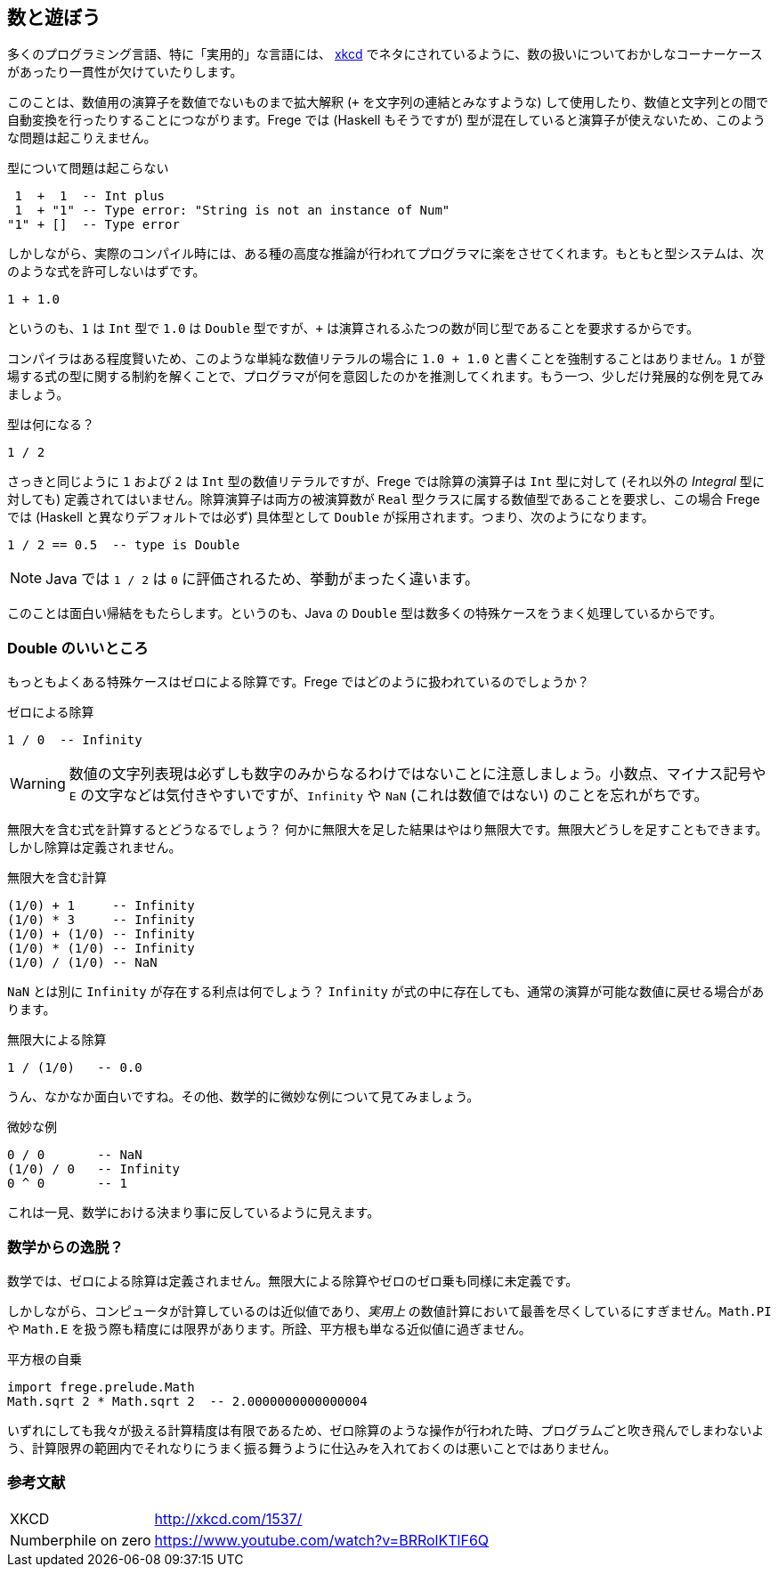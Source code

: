 == 数と遊ぼう

多くのプログラミング言語、特に「実用的」な言語には、 http://xkcd.com/1537/[xkcd] でネタにされているように、数の扱いについておかしなコーナーケースがあったり一貫性が欠けていたりします。

このことは、数値用の演算子を数値でないものまで拡大解釈 (`+` を文字列の連結とみなすような) して使用したり、数値と文字列との間で自動変換を行ったりすることにつながります。Frege では (Haskell もそうですが) 型が混在していると演算子が使えないため、このような問題は起こりえません。

.型について問題は起こらない
----
 1  +  1  -- Int plus
 1  + "1" -- Type error: "String is not an instance of Num"
"1" + []  -- Type error
----

しかしながら、実際のコンパイル時には、ある種の高度な推論が行われてプログラマに楽をさせてくれます。もともと型システムは、次のような式を許可しないはずです。

----
1 + 1.0
----

というのも、`1` は `Int` 型で `1.0` は `Double` 型ですが、`+` は演算されるふたつの数が同じ型であることを要求するからです。

コンパイラはある程度賢いため、このような単純な数値リテラルの場合に `1.0 + 1.0` と書くことを強制することはありません。`1` が登場する式の型に関する制約を解くことで、プログラマが何を意図したのかを推測してくれます。もう一つ、少しだけ発展的な例を見てみましょう。

.型は何になる？
----
1 / 2
----

さっきと同じように `1` および `2` は `Int` 型の数値リテラルですが、Frege では除算の演算子は `Int` 型に対して (それ以外の _Integral_ 型に対しても) 定義されてはいません。除算演算子は両方の被演算数が `Real` 型クラスに属する数値型であることを要求し、この場合 Frege では (Haskell と異なりデフォルトでは必ず) 具体型として  `Double` が採用されます。つまり、次のようになります。

----
1 / 2 == 0.5  -- type is Double
----

[NOTE]
Java では `1 / 2` は `0` に評価されるため、挙動がまったく違います。

このことは面白い帰結をもたらします。というのも、Java の `Double` 型は数多くの特殊ケースをうまく処理しているからです。

=== Double のいいところ

もっともよくある特殊ケースはゼロによる除算です。Frege ではどのように扱われているのでしょうか？

.ゼロによる除算
----
1 / 0  -- Infinity
----

[WARNING]
数値の文字列表現は必ずしも数字のみからなるわけではないことに注意しましょう。小数点、マイナス記号や `E` の文字などは気付きやすいですが、`Infinity` や `NaN` (これは数値ではない) のことを忘れがちです。

無限大を含む式を計算するとどうなるでしょう？ 何かに無限大を足した結果はやはり無限大です。無限大どうしを足すこともできます。しかし除算は定義されません。

.無限大を含む計算
----
(1/0) + 1     -- Infinity
(1/0) * 3     -- Infinity
(1/0) + (1/0) -- Infinity
(1/0) * (1/0) -- Infinity
(1/0) / (1/0) -- NaN
----

`NaN` とは別に `Infinity` が存在する利点は何でしょう？ `Infinity` が式の中に存在しても、通常の演算が可能な数値に戻せる場合があります。

.無限大による除算
----
1 / (1/0)   -- 0.0
----

うん、なかなか面白いですね。その他、数学的に微妙な例について見てみましょう。

.微妙な例
----
0 / 0       -- NaN
(1/0) / 0   -- Infinity
0 ^ 0       -- 1
----

これは一見、数学における決まり事に反しているように見えます。

=== 数学からの逸脱？

数学では、ゼロによる除算は定義されません。無限大による除算やゼロのゼロ乗も同様に未定義です。

しかしながら、コンピュータが計算しているのは近似値であり、_実用上_ の数値計算において最善を尽くしているにすぎません。`Math.PI` や `Math.E` を扱う際も精度には限界があります。所詮、平方根も単なる近似値に過ぎません。

.平方根の自乗
----
import frege.prelude.Math
Math.sqrt 2 * Math.sqrt 2  -- 2.0000000000000004
----

いずれにしても我々が扱える計算精度は有限であるため、ゼロ除算のような操作が行われた時、プログラムごと吹き飛んでしまわないよう、計算限界の範囲内でそれなりにうまく振る舞うように仕込みを入れておくのは悪いことではありません。

=== 参考文献
[horizontal]
XKCD:: http://xkcd.com/1537/
Numberphile on zero:: https://www.youtube.com/watch?v=BRRolKTlF6Q
